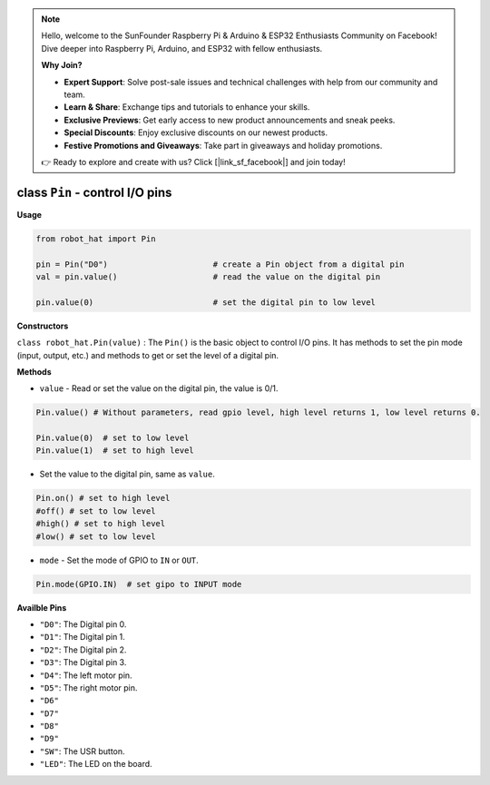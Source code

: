 .. note::

    Hello, welcome to the SunFounder Raspberry Pi & Arduino & ESP32 Enthusiasts Community on Facebook! Dive deeper into Raspberry Pi, Arduino, and ESP32 with fellow enthusiasts.

    **Why Join?**

    - **Expert Support**: Solve post-sale issues and technical challenges with help from our community and team.
    - **Learn & Share**: Exchange tips and tutorials to enhance your skills.
    - **Exclusive Previews**: Get early access to new product announcements and sneak peeks.
    - **Special Discounts**: Enjoy exclusive discounts on our newest products.
    - **Festive Promotions and Giveaways**: Take part in giveaways and holiday promotions.

    👉 Ready to explore and create with us? Click [|link_sf_facebook|] and join today!

.. _class_pin:


class ``Pin`` - control I/O pins
================================

**Usage**

.. code-block:: python

    from robot_hat import Pin

    pin = Pin("D0")                      # create a Pin object from a digital pin
    val = pin.value()                    # read the value on the digital pin

    pin.value(0)                         # set the digital pin to low level

**Constructors**

``class robot_hat.Pin(value)`` : The ``Pin()`` is the basic object to control I/O pins. It has methods to set the pin mode (input, output, etc.) and methods to get or set the level of a digital pin.


**Methods**

-  ``value`` - Read or set the value on the digital pin, the value is 0/1.

.. code-block:: python

    Pin.value() # Without parameters, read gpio level, high level returns 1, low level returns 0.

    Pin.value(0)  # set to low level    
    Pin.value(1)  # set to high level

-  Set the value to the digital pin, same as ``value``.

.. code-block:: python

    Pin.on() # set to high level
    #off() # set to low level
    #high() # set to high level
    #low() # set to low level

-  ``mode`` - Set the mode of GPIO to ``IN`` or ``OUT``.

.. code-block:: python
    
    Pin.mode(GPIO.IN)  # set gipo to INPUT mode

**Availble Pins**

-  ``"D0"``: The Digital pin 0.
-  ``"D1"``: The Digital pin 1.
-  ``"D2"``: The Digital pin 2.
-  ``"D3"``: The Digital pin 3.
-  ``"D4"``: The left motor pin.
-  ``"D5"``: The right motor pin.
-  ``"D6"``
-  ``"D7"``
-  ``"D8"``
-  ``"D9"``
-  ``"SW"``: The USR button.
-  ``"LED"``: The LED on the board.

